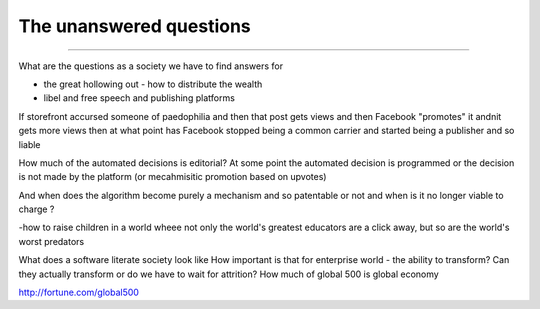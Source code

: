 ========================
The unanswered questions
========================

========================

What are the questions as a society we have to find answers for

- the great hollowing out - how to distribute the wealth

- libel and free speech and publishing platforms
If storefront accursed someone of paedophilia and then that post gets views and then Facebook "promotes" it andnit gets more views then at what point has Facebook stopped being a common carrier and started being a publisher and so liable

How much of the automated decisions is editorial? At some point the automated decision is programmed or the decision is not made by the platform (or mecahmisitic promotion based on upvotes)

And when does the algorithm become purely a mechanism and so patentable or not and when is it no longer viable to charge ?

-how to raise children in a world wheee not only the world's greatest educators are a click away, but so are the world's worst predators

What does a software literate society look like
How important is that for enterprise world - the ability to transform? Can they actually transform or do we have to wait for attrition? How much of global 500 is global economy

http://fortune.com/global500